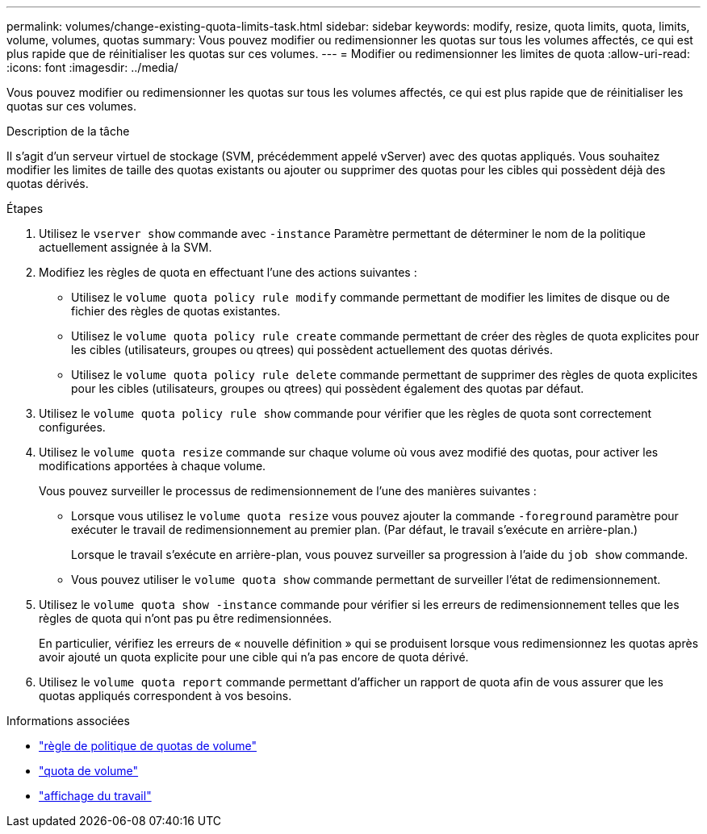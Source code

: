 ---
permalink: volumes/change-existing-quota-limits-task.html 
sidebar: sidebar 
keywords: modify, resize, quota limits, quota, limits, volume, volumes, quotas 
summary: Vous pouvez modifier ou redimensionner les quotas sur tous les volumes affectés, ce qui est plus rapide que de réinitialiser les quotas sur ces volumes. 
---
= Modifier ou redimensionner les limites de quota
:allow-uri-read: 
:icons: font
:imagesdir: ../media/


[role="lead"]
Vous pouvez modifier ou redimensionner les quotas sur tous les volumes affectés, ce qui est plus rapide que de réinitialiser les quotas sur ces volumes.

.Description de la tâche
Il s'agit d'un serveur virtuel de stockage (SVM, précédemment appelé vServer) avec des quotas appliqués. Vous souhaitez modifier les limites de taille des quotas existants ou ajouter ou supprimer des quotas pour les cibles qui possèdent déjà des quotas dérivés.

.Étapes
. Utilisez le `vserver show` commande avec `-instance` Paramètre permettant de déterminer le nom de la politique actuellement assignée à la SVM.
. Modifiez les règles de quota en effectuant l'une des actions suivantes :
+
** Utilisez le `volume quota policy rule modify` commande permettant de modifier les limites de disque ou de fichier des règles de quotas existantes.
** Utilisez le `volume quota policy rule create` commande permettant de créer des règles de quota explicites pour les cibles (utilisateurs, groupes ou qtrees) qui possèdent actuellement des quotas dérivés.
** Utilisez le `volume quota policy rule delete` commande permettant de supprimer des règles de quota explicites pour les cibles (utilisateurs, groupes ou qtrees) qui possèdent également des quotas par défaut.


. Utilisez le `volume quota policy rule show` commande pour vérifier que les règles de quota sont correctement configurées.
. Utilisez le `volume quota resize` commande sur chaque volume où vous avez modifié des quotas, pour activer les modifications apportées à chaque volume.
+
Vous pouvez surveiller le processus de redimensionnement de l'une des manières suivantes :

+
** Lorsque vous utilisez le `volume quota resize` vous pouvez ajouter la commande `-foreground` paramètre pour exécuter le travail de redimensionnement au premier plan. (Par défaut, le travail s'exécute en arrière-plan.)
+
Lorsque le travail s'exécute en arrière-plan, vous pouvez surveiller sa progression à l'aide du `job show` commande.

** Vous pouvez utiliser le `volume quota show` commande permettant de surveiller l'état de redimensionnement.


. Utilisez le `volume quota show -instance` commande pour vérifier si les erreurs de redimensionnement telles que les règles de quota qui n'ont pas pu être redimensionnées.
+
En particulier, vérifiez les erreurs de « nouvelle définition » qui se produisent lorsque vous redimensionnez les quotas après avoir ajouté un quota explicite pour une cible qui n'a pas encore de quota dérivé.

. Utilisez le `volume quota report` commande permettant d'afficher un rapport de quota afin de vous assurer que les quotas appliqués correspondent à vos besoins.


.Informations associées
* link:https://docs.netapp.com/us-en/ontap-cli/search.html?q=volume+quota+policy+rule["règle de politique de quotas de volume"^]
* link:https://docs.netapp.com/us-en/ontap-cli/search.html?q=volume+quota["quota de volume"^]
* link:https://docs.netapp.com/us-en/ontap-cli/job-show.html["affichage du travail"^]

